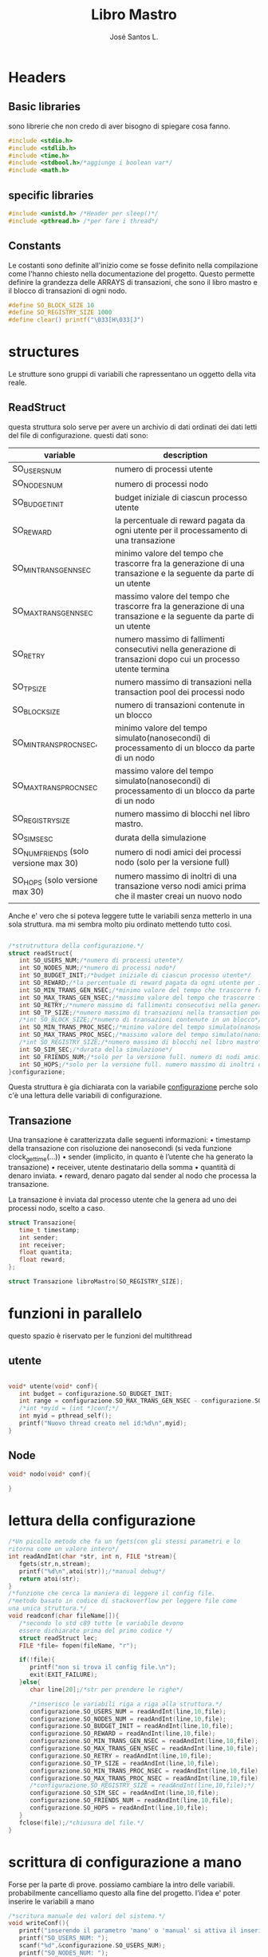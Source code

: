 #+title: Libro Mastro
#+author: José Santos L.
* Headers
** Basic libraries
   sono librerie che non credo di aver bisogno di spiegare cosa fanno.
   #+begin_src c :tangle yes
#include <stdio.h>
#include <stdlib.h>
#include <time.h>
#include <stdbool.h>/*aggiunge i boolean var*/
#include <math.h>
   #+end_src

** specific libraries
   #+begin_src c :tangle yes
#include <unistd.h> /*Header per sleep()*/
#include <pthread.h> /*per fare i thread*/

   #+end_src
** Constants
   Le costanti sono definite all'inizio come se fosse definito nella 
   compilazione come l'hanno chiesto nella documentazione del progetto. 
   Questo permette definire la grandezza delle ARRAYS di transazioni,
   che sono il libro mastro e il blocco di transazioni di ogni nodo.

  #+begin_src c :tangle yes
#define SO_BLOCK_SIZE 10
#define SO_REGISTRY_SIZE 1000
#define clear() printf("\033[H\033[J") 
  #+end_src
* structures
  Le strutture sono gruppi di variabili che rapressentano un
  oggetto della vita reale.
** ReadStruct
   questa struttura solo serve per avere un archivio di dati ordinati
   dei dati letti del file di configurazione. questi dati sono:
|---------------------------------------+------------------------------------------------------------------------------------------------------------------|
| variable                              | description                                                                                                      |
|---------------------------------------+------------------------------------------------------------------------------------------------------------------|
| SO_USERS_NUM                          | numero di processi utente                                                                                        |
| SO_NODES_NUM                          | numero di processi nodo                                                                                          |
| SO_BUDGET_INIT                        | budget iniziale di ciascun processo utente                                                                       |
| SO_REWARD                             | la percentuale di reward pagata da ogni utente per il processamento di una transazione                           |
| SO_MIN_TRANS_GEN_NSEC                 | minimo valore del tempo che trascorre fra la generazione di una transazione e la seguente da parte di un utente  |
| SO_MAX_TRANS_GEN_NSEC                 | massimo valore del tempo che trascorre fra la generazione di una transazione e la seguente da parte di un utente |
| SO_RETRY                              | numero massimo di fallimenti consecutivi nella generazione di transazioni dopo cui un processo utente termina    |
| SO_TP_SIZE                            | numero massimo di transazioni nella transaction pool dei processi nodo                                           |
| SO_BLOCK_SIZE                         | numero di transazioni contenute in un blocco                                                                     |
| SO_MIN_TRANS_PROC_NSEC,               | minimo valore del tempo simulato(nanosecondi) di processamento di un blocco da parte di un nodo                  |
| SO_MAX_TRANS_PROC_NSEC                | massimo valore del tempo simulato(nanosecondi) di processamento di un blocco da parte di un nodo                 |
| SO_REGISTRY_SIZE                      | numero massimo di blocchi nel libro mastro.                                                                      |
| SO_SIM_SESC                           | durata della simulazione                                                                                         |
| SO_NUM_FRIENDS (solo versione max 30) | numero di nodi amici dei processi nodo (solo per la versione full)                                               |
| SO_HOPS (solo versione max 30)        | numero massimo di inoltri di una transazione verso nodi amici prima che il master creai un nuovo nodo            |
|---------------------------------------+------------------------------------------------------------------------------------------------------------------|
   Anche e' vero che si poteva leggere tutte le variabili senza metterlo
   in una sola struttura. ma mi sembra molto piu ordinato mettendo tutto 
   cosi.
#+begin_src c :tangle yes

/*strutruttura della configurazione.*/
struct readStruct{
   int SO_USERS_NUM;/*numero di processi utente*/
   int SO_NODES_NUM;/*numero di processi nodo*/
   int SO_BUDGET_INIT;/*budget iniziale di ciascun processo utente*/
   int SO_REWARD;/*la percentuale di reward pagata da ogni utente per il processamento di una transazione*/
   int SO_MIN_TRANS_GEN_NSEC;/*minimo valore del tempo che trascorre fra la generazione di una transazione e la seguente da parte di un utente*/
   int SO_MAX_TRANS_GEN_NSEC;/*massimo valore del tempo che trascorre fra la generazione di una transazione e la seguente da parte di un utente*/
   int SO_RETRY;/*numero massimo di fallimenti consecutivi nella generazione di transazioni dopo cui un processo utente termina*/
   int SO_TP_SIZE;/*numero massimo di transazioni nella transaction pool dei processi nodo*/
   /*int SO_BLOCK_SIZE;/*numero di transazioni contenute in un blocco*/
   int SO_MIN_TRANS_PROC_NSEC;/*minimo valore del tempo simulato(nanosecondi) di processamento di un blocco da parte di un nodo*/
   int SO_MAX_TRANS_PROC_NSEC;/*massimo valore del tempo simulato(nanosecondi) di processamento di un blocco da parte di un nodo*/
   /*int SO_REGISTRY_SIZE;/*numero massimo di blocchi nel libro mastro*/
   int SO_SIM_SEC;/*durata della simulazione*/
   int SO_FRIENDS_NUM;/*solo per la versione full. numero di nodi amici dei processi nodo (solo per la versione full)*/
   int SO_HOPS;/*solo per la versione full. numero massimo di inoltri di una transazione verso nodi amici prima che il master creai un nuovo nodo*/ 
}configurazione;

#+end_src
   Questa struttura è gia dichiarata con la variabile _configurazione_ 
  perche solo c'è una lettura delle variabili di configurazione.

** Transazione
  Una transazione è caratterizzata dalle seguenti informazioni:
  • timestamp della transazione con risoluzione dei nanosecondi (si 
    veda funzione clock_gettime(...))
  • sender (implicito, in quanto è l’utente che ha generato la 
    transazione)
  • receiver, utente destinatario della somma
  • quantità di denaro inviata.
  • reward, denaro pagato dal sender al nodo che processa la 
    transazione.

  La transazione è inviata dal processo utente che la genera ad uno 
  dei processi nodo, scelto a caso.
  #+begin_src c :tangle yes
struct Transazione{
   time_t timestamp;
   int sender;
   int receiver;
   float quantita;
   float reward;
};

struct Transazione libroMastro[SO_REGISTRY_SIZE];

   #+end_src
* funzioni in parallelo 
  questo spazio è riservato per le funzioni del multithread
** utente
   #+begin_src c :tangle yes

void* utente(void* conf){
   int budget = configurazione.SO_BUDGET_INIT;
   int range = configurazione.SO_MAX_TRANS_GEN_NSEC - configurazione.SO_MIN_TRANS_GEN_NSEC;
   /*int *myid = (int *)conf;*/
   int myid = pthread_self();
   printf("Nuovo thread creato nel id:%d\n",myid);
}

   #+end_src
** Node
   #+begin_src c :tangle yes
void* nodo(void* conf){

}

   #+end_src

* lettura della configurazione
#+begin_src c :tangle yes
/*Un picollo metodo che fa un fgets(con gli stessi parametri e lo 
ritorna come un valore intero*/
int readAndInt(char *str, int n, FILE *stream){
   fgets(str,n,stream);
   printf("%d\n",atoi(str));/*manual debug*/
   return atoi(str);
}
/*funzione che cerca la maniera di leggere il config file.
/*metodo basato in codice di stackoverflow per leggere file come
una unica struttura.*/
void readconf(char fileName[]){
   /*secondo lo std c89 tutte le variabile devono 
   essere dichiarate prima del primo codice */
   struct readStruct lec;
   FILE *file= fopen(fileName, "r");

   if(!file){
      printf("non si trova il config file.\n");
      exit(EXIT_FAILURE);
   }else{
      char line[20];/*str per prendere le righe*/

      /*inserisco le variabili riga a riga alla struttura.*/
      configurazione.SO_USERS_NUM = readAndInt(line,10,file);
      configurazione.SO_NODES_NUM = readAndInt(line,10,file);
      configurazione.SO_BUDGET_INIT = readAndInt(line,10,file);
      configurazione.SO_REWARD = readAndInt(line,10,file);
      configurazione.SO_MIN_TRANS_GEN_NSEC = readAndInt(line,10,file);
      configurazione.SO_MAX_TRANS_GEN_NSEC = readAndInt(line,10,file);
      configurazione.SO_RETRY = readAndInt(line,10,file);
      configurazione.SO_TP_SIZE = readAndInt(line,10,file);
      configurazione.SO_MIN_TRANS_PROC_NSEC = readAndInt(line,10,file);
      configurazione.SO_MAX_TRANS_PROC_NSEC = readAndInt(line,10,file);
      /*configurazione.SO_REGISTRY_SIZE = readAndInt(line,10,file);*/
      configurazione.SO_SIM_SEC = readAndInt(line,10,file);
      configurazione.SO_FRIENDS_NUM = readAndInt(line,10,file);
      configurazione.SO_HOPS = readAndInt(line,10,file);
   }
   fclose(file);/*chiusura del file.*/
}

#+end_src
* scrittura di configurazione a mano
Forse per la parte di prove. possiamo cambiare la intro delle variabili.
probabilmente cancelliamo questo alla fine del progetto.
l'idea e' poter inserire le variabili a mano
#+begin_src c :tangle yes
/*scritura manuale dei valori del sistema.*/
void writeConf(){
   printf("inserendo il parametro 'mano' o 'manual' si attiva il inserimento manuale dei valori\n\n");
   printf("SO_USERS_NUM: ");
   scanf("%d",&configurazione.SO_USERS_NUM);
   printf("SO_NODES_NUM: ");
   scanf("%d",&configurazione.SO_NODES_NUM);
   printf("SO_BUDGET_INIT: ");
   scanf("%d",&configurazione.SO_BUDGET_INIT);
   printf("SO_REWARD: ");
   scanf("%d",&configurazione.SO_REWARD);
   printf("SO_MIN_TRANS_GEN_NSEC: ");
   scanf("%d",&configurazione.SO_MIN_TRANS_GEN_NSEC);
   printf("SO_MAX_TRANS_GEN_NSEC: ");
   scanf("%d",&configurazione.SO_MAX_TRANS_GEN_NSEC);
   printf("SO_RETRY: ");
   scanf("%d",&configurazione.SO_RETRY);
   printf("SO_TP_SIZE: ");
   scanf("%d",&configurazione.SO_TP_SIZE);
   printf("SO_MIN_TRANS_PROC_NSEC: ");
   scanf("%d",&configurazione.SO_MIN_TRANS_PROC_NSEC);
   printf("SO_MAX_TRANS_PROC_NSEC: ");
   scanf("%d",&configurazione.SO_MAX_TRANS_PROC_NSEC);
   printf("SO_SIM_SEC: ");
   scanf("%d",&configurazione.SO_SIM_SEC);
   printf("SO_FRIENDS_NUM: ");
   scanf("%d",&configurazione.SO_FRIENDS_NUM);
   printf("SO_HOPS: ");
   scanf("%d",&configurazione.SO_HOPS);
   clear();

}
#+end_src
* main
  #+begin_src c :tangle yes
int main(int argc,char *argv[]){
   int i;
   pthread_t tid;
   if(argc<2){
      printf("si aspettava un file con la configurazione o il commando 'manual'.\n");
      exit(EXIT_FAILURE);
   }else if(argc>2){
      printf("troppi argomenti.\n");
      exit(EXIT_FAILURE);
   }else{
      /*in caso di voler inserire i valori a mano*/
      if( strcmp(argv[1],"mano")==0 || strcmp(argv[1],"manual")==0 ){
         writeConf();
      }else{
         readconf(argv[1]);/*lettura del file*/
      }
      
      /*now that we have all the variables we can start the process
      master*/

      /*libroMastro=malloc(configurazione.SO_BLOCK_SIZE * configurazione.SO_REGISTRY_SIZE * (4 * sizeof(int)) * sizeof(time_t));*/
      /*generatore dei utenti e nodi*/
      for(i=0;i<configurazione.SO_USERS_NUM;i++){
         tid=i;
         pthread_create(&tid,NULL,utente,(void *) &tid);
      }

   }
   return 0;
}
  #+end_src
